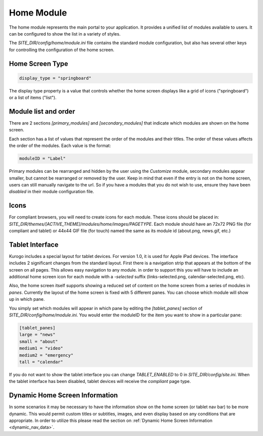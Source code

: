 ###########
Home Module
###########

The home module represents the main portal to your application. It provides a unified list of modules
available to users. It can be configured to show the list in a variety of styles.

The *SITE_DIR/config/home/module.ini* file contains the standard module configuration, but also has
several other keys for controlling the configuration of the home screen.

================
Home Screen Type
================

.. code-block:: ini

  display_type = "springboard" 

The display type property is a value that controls whether the home screen displays like a grid of 
icons ("springboard") or a list of items ("list"). 

=====================
Module list and order
=====================

There are 2 sections *[primary_modules]* and *[secondary_modules]* that indicate which modules are
shown on the home screen.

Each section has a list of values that represent the order of the modules and their titles. The order
of these values affects the order of the modules. Each value is the format:

.. code-block:: ini

    moduleID = "Label"
    
Primary modules can be rearranged and hidden by the user using the *Customize* module, secondary modules
appear smaller, but cannot be rearranged or removed by the user. Keep in mind that even if the entry is
not on the home screen, users can still manually navigate to the url. So if you have a modules that you
do not wish to use, ensure they have been *disabled* in their module configuration file.

=====
Icons
=====

For compliant browsers, you will need to create icons for each module. These icons should be placed
in: *SITE_DIR/themes/[ACTIVE_THEME]/modules/home/images/PAGETYPE*. Each module should have an 72x72 PNG file 
(for compliant and tablet) or 44x44 GIF file (for touch) named the same as its module id (about.png, news.gif, etc.)

================
Tablet Interface
================

Kurogo includes a special layout for tablet devices. For version 1.0, it is used for Apple iPad devices.
The interface includes 2 significant changes from the standard layout. First there is a navigation strip that
appears at the bottom of the screen on all pages. This allows easy navigation to any module. in order 
to support this you will have to include an additional home screen icon for each module with a *-selected*
suffix (links-selected.png, calendar-selected.png, etc). 

Also, the home screen itself supports showing a reduced set of content on the home screen from a series
of modules in *panes*. Currently the layout of the home screen is fixed with 5 different panes. You
can choose which module will show up in which pane. 

.. image:: images/TabletLayout.png

You simply set which modules will appear in which pane by editing the *[tablet_panes]* section of 
*SITE_DIR/config/home/module.ini*. You would enter the moduleID for the item you want to show in a 
particular pane:

.. code-block:: ini

    [tablet_panes]
    large = "news"
    small = "about"
    medium1 = "video"
    medium2 = "emergency"
    tall = "calendar"

If you do not want to show the tablet interface you can change *TABLET_ENABLED* to 0 in *SITE_DIR/config/site.ini*.
When the tablet interface has been disabled, tablet devices will receive the *compliant* page type.

===============================
Dynamic Home Screen Information
===============================

In some scenarios it may be necessary to have the information show on the home screen (or tablet nav bar)
to be more dynamic. This would permit custom titles or subtitles, images, and even display based on any 
conditions that are appropriate. In order to utilize this please read the section on :ref:`Dynamic Home Screen Information 
<dynamic_nav_data>`. 
